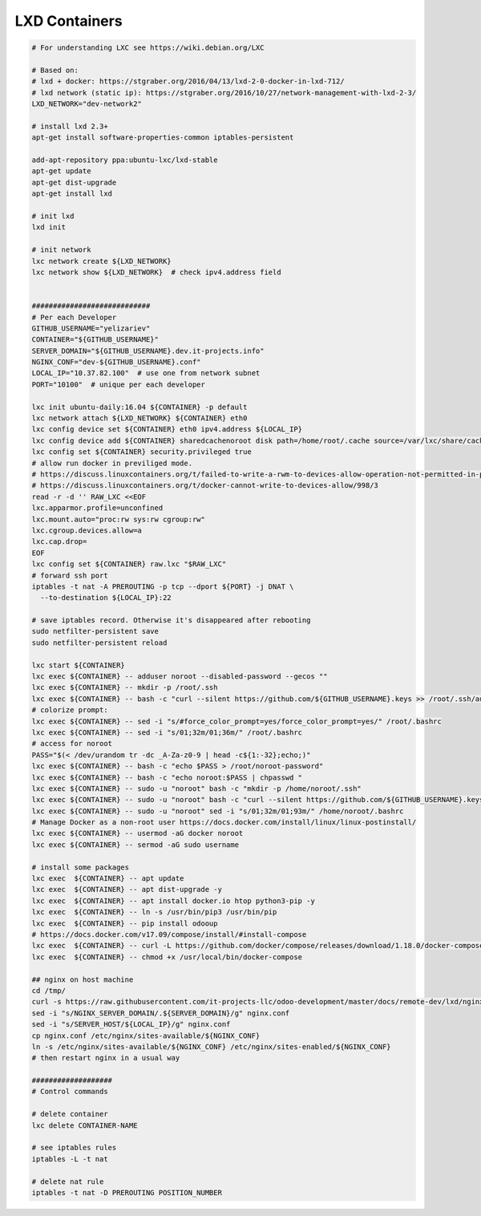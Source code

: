 ================
 LXD Containers
================

.. code-block:: sh

    # For understanding LXC see https://wiki.debian.org/LXC

    # Based on:
    # lxd + docker: https://stgraber.org/2016/04/13/lxd-2-0-docker-in-lxd-712/
    # lxd network (static ip): https://stgraber.org/2016/10/27/network-management-with-lxd-2-3/
    LXD_NETWORK="dev-network2"

    # install lxd 2.3+
    apt-get install software-properties-common iptables-persistent

    add-apt-repository ppa:ubuntu-lxc/lxd-stable
    apt-get update
    apt-get dist-upgrade
    apt-get install lxd

    # init lxd
    lxd init

    # init network
    lxc network create ${LXD_NETWORK}
    lxc network show ${LXD_NETWORK}  # check ipv4.address field


    ############################
    # Per each Developer
    GITHUB_USERNAME="yelizariev"
    CONTAINER="${GITHUB_USERNAME}"
    SERVER_DOMAIN="${GITHUB_USERNAME}.dev.it-projects.info"
    NGINX_CONF="dev-${GITHUB_USERNAME}.conf"
    LOCAL_IP="10.37.82.100"  # use one from network subnet
    PORT="10100"  # unique per each developer

    lxc init ubuntu-daily:16.04 ${CONTAINER} -p default
    lxc network attach ${LXD_NETWORK} ${CONTAINER} eth0
    lxc config device set ${CONTAINER} eth0 ipv4.address ${LOCAL_IP}
    lxc config device add ${CONTAINER} sharedcachenoroot disk path=/home/root/.cache source=/var/lxc/share/cache
    lxc config set ${CONTAINER} security.privileged true
    # allow run docker in previliged mode. 
    # https://discuss.linuxcontainers.org/t/failed-to-write-a-rwm-to-devices-allow-operation-not-permitted-in-privileged-container/925/3
    # https://discuss.linuxcontainers.org/t/docker-cannot-write-to-devices-allow/998/3
    read -r -d '' RAW_LXC <<EOF
    lxc.apparmor.profile=unconfined
    lxc.mount.auto="proc:rw sys:rw cgroup:rw"
    lxc.cgroup.devices.allow=a
    lxc.cap.drop=
    EOF
    lxc config set ${CONTAINER} raw.lxc "$RAW_LXC"
    # forward ssh port
    iptables -t nat -A PREROUTING -p tcp --dport ${PORT} -j DNAT \
      --to-destination ${LOCAL_IP}:22
      
    # save iptables record. Otherwise it's disappeared after rebooting
    sudo netfilter-persistent save
    sudo netfilter-persistent reload

    lxc start ${CONTAINER}
    lxc exec ${CONTAINER} -- adduser noroot --disabled-password --gecos ""
    lxc exec ${CONTAINER} -- mkdir -p /root/.ssh
    lxc exec ${CONTAINER} -- bash -c "curl --silent https://github.com/${GITHUB_USERNAME}.keys >> /root/.ssh/authorized_keys"
    # colorize prompt:
    lxc exec ${CONTAINER} -- sed -i "s/#force_color_prompt=yes/force_color_prompt=yes/" /root/.bashrc
    lxc exec ${CONTAINER} -- sed -i "s/01;32m/01;36m/" /root/.bashrc
    # access for noroot
    PASS="$(< /dev/urandom tr -dc _A-Za-z0-9 | head -c${1:-32};echo;)"
    lxc exec ${CONTAINER} -- bash -c "echo $PASS > /root/noroot-password"    
    lxc exec ${CONTAINER} -- bash -c "echo noroot:$PASS | chpasswd "    
    lxc exec ${CONTAINER} -- sudo -u "noroot" bash -c "mkdir -p /home/noroot/.ssh"
    lxc exec ${CONTAINER} -- sudo -u "noroot" bash -c "curl --silent https://github.com/${GITHUB_USERNAME}.keys >> /home/noroot/.ssh/authorized_keys"
    lxc exec ${CONTAINER} -- sudo -u "noroot" sed -i "s/01;32m/01;93m/" /home/noroot/.bashrc
    # Manage Docker as a non-root user https://docs.docker.com/install/linux/linux-postinstall/
    lxc exec ${CONTAINER} -- usermod -aG docker noroot
    lxc exec ${CONTAINER} -- sermod -aG sudo username

    # install some packages
    lxc exec  ${CONTAINER} -- apt update
    lxc exec  ${CONTAINER} -- apt dist-upgrade -y
    lxc exec  ${CONTAINER} -- apt install docker.io htop python3-pip -y
    lxc exec  ${CONTAINER} -- ln -s /usr/bin/pip3 /usr/bin/pip
    lxc exec  ${CONTAINER} -- pip install odooup
    # https://docs.docker.com/v17.09/compose/install/#install-compose
    lxc exec  ${CONTAINER} -- curl -L https://github.com/docker/compose/releases/download/1.18.0/docker-compose-`uname -s`-`uname -m` -o /usr/local/bin/docker-compose
    lxc exec  ${CONTAINER} -- chmod +x /usr/local/bin/docker-compose

    ## nginx on host machine
    cd /tmp/
    curl -s https://raw.githubusercontent.com/it-projects-llc/odoo-development/master/docs/remote-dev/lxd/nginx.conf > nginx.conf
    sed -i "s/NGINX_SERVER_DOMAIN/.${SERVER_DOMAIN}/g" nginx.conf
    sed -i "s/SERVER_HOST/${LOCAL_IP}/g" nginx.conf
    cp nginx.conf /etc/nginx/sites-available/${NGINX_CONF}
    ln -s /etc/nginx/sites-available/${NGINX_CONF} /etc/nginx/sites-enabled/${NGINX_CONF}
    # then restart nginx in a usual way

    ###################
    # Control commands

    # delete container
    lxc delete CONTAINER-NAME

    # see iptables rules
    iptables -L -t nat

    # delete nat rule
    iptables -t nat -D PREROUTING POSITION_NUMBER
